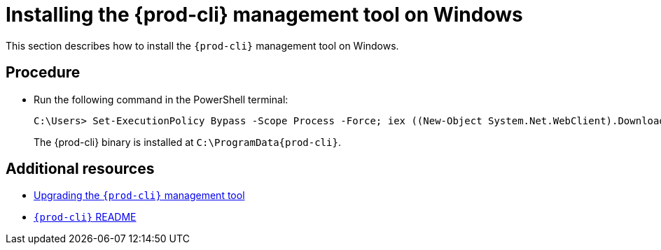 [id="installing-the-{prod-cli}-management-tool-on-windows_{context}"]
= Installing the {prod-cli} management tool on Windows

This section describes how to install the `{prod-cli}` management tool on Windows.

[discrete]
== Procedure

* Run the following command in the PowerShell terminal:
+
[subs="+attributes"]
----
C:\Users> Set-ExecutionPolicy Bypass -Scope Process -Force; iex ((New-Object System.Net.WebClient).DownloadString('https://www.eclipse.org/che/{prod-cli}/win/'))
----
+
The {prod-cli} binary is installed at `C:\ProgramData\{prod-cli}`.

[discrete]
== Additional resources

* link:#upgrading-the-chectl-management-tool_{context}[Upgrading the `{prod-cli}` management tool]

* link:https://github.com/che-incubator/chectl/blob/master/README.md[`{prod-cli}` README]
